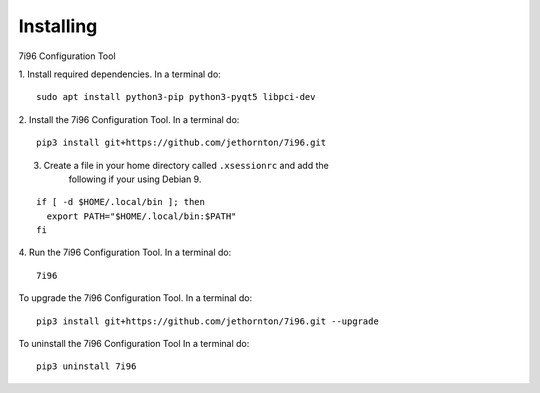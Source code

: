 ==========
Installing
==========

7i96 Configuration Tool

1. Install required dependencies. In a terminal do:
::

    sudo apt install python3-pip python3-pyqt5 libpci-dev

2. Install the 7i96 Configuration Tool. In a terminal do:
::

    pip3 install git+https://github.com/jethornton/7i96.git

3. Create a file in your home directory called ``.xsessionrc`` and add the
    following if your using Debian 9.
::

  if [ -d $HOME/.local/bin ]; then
    export PATH="$HOME/.local/bin:$PATH"
  fi

4. Run the 7i96 Configuration Tool. In a terminal do:
::

    7i96


To upgrade the 7i96 Configuration Tool. In a terminal do:
::

    pip3 install git+https://github.com/jethornton/7i96.git --upgrade


To uninstall the 7i96 Configuration Tool In a terminal do:
::

    pip3 uninstall 7i96

